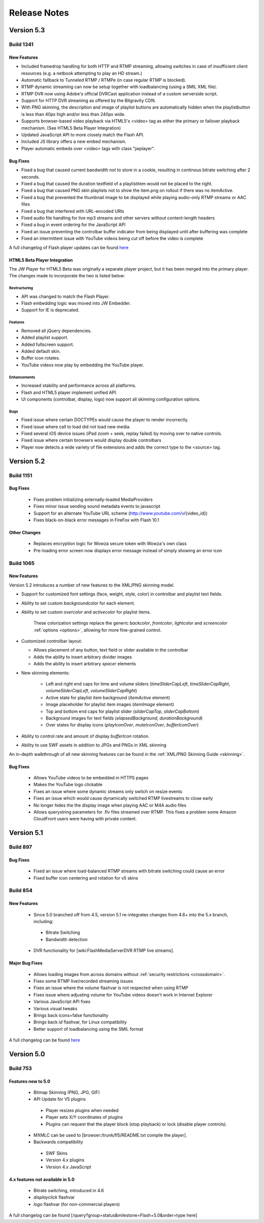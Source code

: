 .. _releasenotes:

=============
Release Notes
=============

Version 5.3
===========

Build 1341
----------

New Features
++++++++++++

* Included framedrop handling for both HTTP and RTMP streaming, allowing switches in case of insufficient client resources (e.g. a netbook attempting to play an HD stream.)
* Automatic fallback to Tunneled RTMP / RTMPe (in case regular RTMP is blocked).
* RTMP dynamic streaming can now be setup together with loadbalancing (using a SMIL XML file).
* RTMP DVR now using Adobe's official DVRCast application instead of a custom serverside script.
* Support for HTTP DVR streaming as offered by the Bitgravity CDN.
* With PNG skinning, the description and image of playlist buttons are automatically hidden when the playlistbutton is less than 40px high and/or less than 240px wide.
* Supports browser-based video playback via HTML5's <video> tag as either the primary or failover playback mechanism. (See HTML5 Beta Player Integration)
* Updated JavaScript API to more closely match the Flash API.
* Included JS library offers a new embed mechanism.
* Player automatic embeds over <video> tags with class "jwplayer".

Bug Fixes
+++++++++

* Fixed a bug that caused current bandwidth not to store in a cookie, resulting in continous bitrate switching after 2 seconds.
* Fixed a bug that caused the duration textfield of a playlistitem would not be placed to the right.
* Fixed a bug that caused PNG skin playlists not to show the item.png on rollout if there was no itemActive.
* Fixed a bug that prevented the thumbnail image to be displayed while playing audio-only RTMP streams or AAC files
* Fixed a bug that interfered with URL-encoded URIs
* Fixed audio file handling for live mp3 streams and other servers without content-length headers
* Fixed a bug in event ordering for the JavaScript API
* Fixed an issue preventing the controlbar buffer indicator from being displayed until after buffering was complete
* Fixed an intermittent issue with YouTube videos being cut off before the video is complete

A full changelog of Flash player updates can be found `here <http://developer.longtailvideo.com/trac/query?status=assigned&status=closed&status=new&status=reopened&group=type&order=type&col=id&col=summary&milestone=Flash+5.3&resolution=fixed>`_


HTML5 Beta Player Integration
+++++++++++++++++++++++++++++
The JW Player for HTML5 Beta was originally a separate player project, but it has been merged into the primary player. The changes made to incorporate the two is listed below:

Restructuring
~~~~~~~~~~~~~
* API was changed to match the Flash Player.
* Flash embedding logic was moved into JW Embedder.
* Support for IE is deprecated.

Features
~~~~~~~~
* Removed all jQuery dependencies.
* Added playlist support.
* Added fullscreen support.
* Added default skin.
* Buffer icon rotates.
* YouTube videos now play by embedding the YouTube player.
 
Enhancements
~~~~~~~~~~~~
* Increased stability and performance across all platforms.
* Flash and HTML5 player implement unified API.
* UI components (controlbar, display, logo) now support all skinning configuration options.

Bugs
~~~~
* Fixed issue where certain DOCTYPEs would cause the player to render incorrectly.
* Fixed issue where call to load did not load new media.
* Fixed several iOS device issues (iPad zoom + seek, replay failed) by moving over to native controls.
* Fixed issue where certain browsers would display double controlbars
* Player now detects a wide variety of file extensions and adds the correct type to the <source> tag.

Version 5.2
===========

Build 1151
----------

Bug Fixes
+++++++++

 * Fixes problem initializing externally-loaded MediaProviders
 * Fixes minor issue sending sound metadata events to javascript 
 * Support for an alternate YouTube URL scheme (http://www.youtube.com/v/{video_id})
 * Fixes black-on-black error messages in FireFox with Flash 10.1 

Other Changes
+++++++++++++

 * Replaces encryption logic for Wowza secure token with Wowza's own class
 * Pre-loading error screen now displays error message instead of simply showing an error icon
 

Build 1065
----------

New Features
++++++++++++

Version 5.2 introduces a number of new features to the XML/PNG skinning model.

* Support for customized font settings (face, weight, style, color) in controlbar and playlist text fields.
* Ability to set custom *backgroundcolor* for each element.
* Ability to set custom *overcolor* and *activecolor* for playlist items.

   These colorization settings replace the generic *backcolor*, *frontcolor*, *lightcolor* and *screencolor* :ref:`options <options>`, allowing for more fine-grained control.

* Customized controlbar layout:

  * Allows placement of any button, text field or slider available in the controlbar
  * Adds the ability to insert arbitrary divider images
  * Adds the ability to insert arbitrary *spacer* elements

* New skinning elements:

   * Left and right end caps for time and volume sliders (*timeSliderCapLeft*, *timeSliderCapRight*, *volumeSliderCapLeft*, *volumeSliderCapRight*)
   * Active state for playlist item background (*itemActive* element)
   * Image placeholder for playlist item images (*itemImage* element)
   * Top and bottom end caps for playlist slider (*sliderCapTop*, *sliderCapBottom*)
   * Background images for text fields (*elapsedBackground*, *durationBackground*)
   * Over states for display icons (*playIconOver*, *muteIconOver*, *bufferIconOver*)

* Ability to control rate and amount of display *bufferIcon* rotation.
* Ability to use SWF assets in addition to JPGs and PNGs in XML skinning

An in-depth walkthrough of all new skinning features can be found in the :ref:`XML/PNG Skinning Guide <skinning>`.

Bug Fixes
+++++++++

 * Allows YouTube videos to be embedded in HTTPS pages
 * Makes the YouTube logo clickable
 * Fixes an issue where some dynamic streams only switch on resize events
 * Fixes an issue which would cause dynamically switched RTMP livestreams to close early
 * No longer hides the the display image when playing AAC or M4A audio files
 * Allows querystring parameters for .flv files streamed over RTMP. This fixes a problem some Amazon CloudFront users were having with private content.


Version 5.1
===========

Build 897
---------

Bug Fixes
+++++++++

 * Fixed an issue where load-balanced RTMP streams with bitrate switching could cause an error
 * Fixed buffer icon centering and rotation for v5 skins

Build 854
---------

New Features
++++++++++++

 * Since 5.0 branched off from 4.5, version 5.1 re-integrates changes from 4.6+ into the 5.x branch, including:
 
  * Bitrate Switching
  * Bandwidth detection
  
 * DVR functionality for [wiki:FlashMediaServerDVR RTMP live streams].

Major Bug Fixes
+++++++++++++++

 * Allows loading images from across domains without :ref:`security restrictions <crossdomain>`.
 * Fixes some RTMP live/recorded streaming issues
 * Fixes an issue where the *volume* flashvar is not respected when using RTMP
 * Fixes issue where adjusting volume for YouTube videos doesn't work in Internet Explorer
 * Various JavaScript API fixes
 * Various visual tweaks
 * Brings back icons=false functionality
 * Brings back *id* flashvar, for Linux compatibility
 * Better support of loadbalancing using the SMIL format

A full changelog can be found `here <http://developer.longtailvideo.com/trac/query?group=status&milestone=Flash+5.1&order=type>`_

Version 5.0
===========

Build 753
---------

Features new to 5.0
+++++++++++++++++++

 * Bitmap Skinning (PNG, JPG, GIF)
 * API Update for V5 plugins
 
  * Player resizes plugins when needed
  * Player sets X/Y coordinates of plugins
  * Plugins can request that the player block (stop playback) or lock (disable player controls).
  
 * MXMLC can be used to [browser:/trunk/fl5/README.txt compile the player].
 * Backwards compatibility
 
  * SWF Skins
  * Version 4.x plugins
  * Version 4.x JavaScript

4.x features not available in 5.0
+++++++++++++++++++++++++++++++++

 * Bitrate switching, introduced in 4.6
 * *displayclick* flashvar
 * *logo* flashvar (for non-commercial players)

A full changelog can be found [/query?group=status&milestone=Flash+5.0&order=type here]

